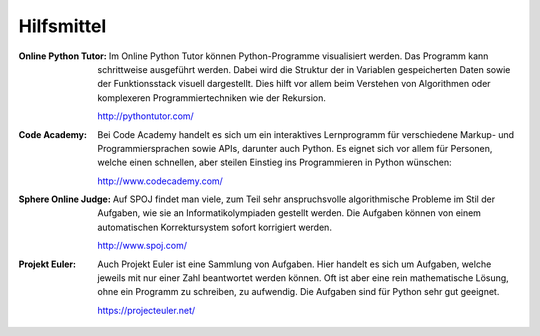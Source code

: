***********
Hilfsmittel
***********

:Online Python Tutor: Im Online Python Tutor können Python-Programme
		      visualisiert werden.  Das Programm kann schrittweise
		      ausgeführt werden. Dabei wird die Struktur der in
		      Variablen gespeicherten Daten sowie der Funktionsstack
		      visuell dargestellt. Dies hilft vor allem beim Verstehen
		      von Algorithmen oder komplexeren Programmiertechniken wie
		      der Rekursion.

		      http://pythontutor.com/

:Code Academy: Bei Code Academy handelt es sich um ein interaktives
	       Lernprogramm für verschiedene Markup- und Programmiersprachen
	       sowie APIs, darunter auch Python.  Es eignet sich vor allem
	       für Personen, welche einen schnellen, aber steilen Einstieg ins
	       Programmieren in Python wünschen:

	       http://www.codecademy.com/

:Sphere Online Judge: Auf SPOJ findet man viele, zum Teil sehr anspruchsvolle
		      algorithmische Probleme im Stil der Aufgaben, wie sie an
		      Informatikolympiaden gestellt werden. Die Aufgaben können
		      von einem automatischen Korrektursystem sofort korrigiert
		      werden.

		      http://www.spoj.com/
  
:Projekt Euler: Auch Projekt Euler ist eine Sammlung von Aufgaben. Hier handelt
                es sich um Aufgaben, welche jeweils mit nur einer Zahl
		beantwortet werden können. Oft ist aber eine rein mathematische
		Lösung, ohne ein Programm zu schreiben, zu aufwendig. Die
		Aufgaben sind für Python sehr gut geeignet.

		https://projecteuler.net/
